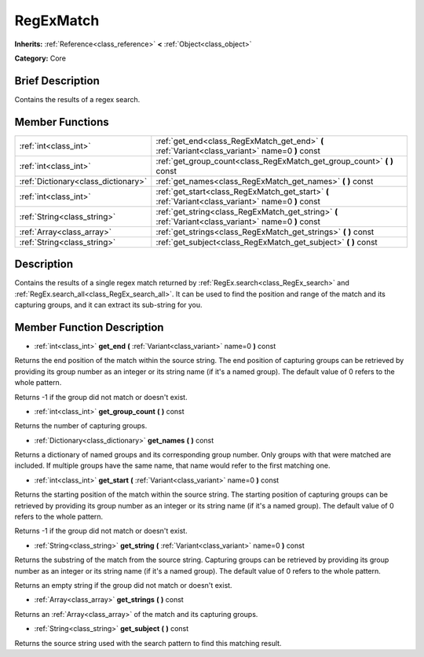 .. Generated automatically by doc/tools/makerst.py in Godot's source tree.
.. DO NOT EDIT THIS FILE, but the RegExMatch.xml source instead.
.. The source is found in doc/classes or modules/<name>/doc_classes.

.. _class_RegExMatch:

RegExMatch
==========

**Inherits:** :ref:`Reference<class_reference>` **<** :ref:`Object<class_object>`

**Category:** Core

Brief Description
-----------------

Contains the results of a regex search.

Member Functions
----------------

+--------------------------------------+-------------------------------------------------------------------------------------------------------+
| :ref:`int<class_int>`                | :ref:`get_end<class_RegExMatch_get_end>` **(** :ref:`Variant<class_variant>` name=0 **)** const       |
+--------------------------------------+-------------------------------------------------------------------------------------------------------+
| :ref:`int<class_int>`                | :ref:`get_group_count<class_RegExMatch_get_group_count>` **(** **)** const                            |
+--------------------------------------+-------------------------------------------------------------------------------------------------------+
| :ref:`Dictionary<class_dictionary>`  | :ref:`get_names<class_RegExMatch_get_names>` **(** **)** const                                        |
+--------------------------------------+-------------------------------------------------------------------------------------------------------+
| :ref:`int<class_int>`                | :ref:`get_start<class_RegExMatch_get_start>` **(** :ref:`Variant<class_variant>` name=0 **)** const   |
+--------------------------------------+-------------------------------------------------------------------------------------------------------+
| :ref:`String<class_string>`          | :ref:`get_string<class_RegExMatch_get_string>` **(** :ref:`Variant<class_variant>` name=0 **)** const |
+--------------------------------------+-------------------------------------------------------------------------------------------------------+
| :ref:`Array<class_array>`            | :ref:`get_strings<class_RegExMatch_get_strings>` **(** **)** const                                    |
+--------------------------------------+-------------------------------------------------------------------------------------------------------+
| :ref:`String<class_string>`          | :ref:`get_subject<class_RegExMatch_get_subject>` **(** **)** const                                    |
+--------------------------------------+-------------------------------------------------------------------------------------------------------+

Description
-----------

Contains the results of a single regex match returned by :ref:`RegEx.search<class_RegEx_search>` and :ref:`RegEx.search_all<class_RegEx_search_all>`. It can be used to find the position and range of the match and its capturing groups, and it can extract its sub-string for you.

Member Function Description
---------------------------

.. _class_RegExMatch_get_end:

- :ref:`int<class_int>` **get_end** **(** :ref:`Variant<class_variant>` name=0 **)** const

Returns the end position of the match within the source string. The end position of capturing groups can be retrieved by providing its group number as an integer or its string name (if it's a named group). The default value of 0 refers to the whole pattern.

Returns -1 if the group did not match or doesn't exist.

.. _class_RegExMatch_get_group_count:

- :ref:`int<class_int>` **get_group_count** **(** **)** const

Returns the number of capturing groups.

.. _class_RegExMatch_get_names:

- :ref:`Dictionary<class_dictionary>` **get_names** **(** **)** const

Returns a dictionary of named groups and its corresponding group number. Only groups with that were matched are included. If multiple groups have the same name, that name would refer to the first matching one.

.. _class_RegExMatch_get_start:

- :ref:`int<class_int>` **get_start** **(** :ref:`Variant<class_variant>` name=0 **)** const

Returns the starting position of the match within the source string. The starting position of capturing groups can be retrieved by providing its group number as an integer or its string name (if it's a named group). The default value of 0 refers to the whole pattern.

Returns -1 if the group did not match or doesn't exist.

.. _class_RegExMatch_get_string:

- :ref:`String<class_string>` **get_string** **(** :ref:`Variant<class_variant>` name=0 **)** const

Returns the substring of the match from the source string. Capturing groups can be retrieved by providing its group number as an integer or its string name (if it's a named group). The default value of 0 refers to the whole pattern.

Returns an empty string if the group did not match or doesn't exist.

.. _class_RegExMatch_get_strings:

- :ref:`Array<class_array>` **get_strings** **(** **)** const

Returns an :ref:`Array<class_array>` of the match and its capturing groups.

.. _class_RegExMatch_get_subject:

- :ref:`String<class_string>` **get_subject** **(** **)** const

Returns the source string used with the search pattern to find this matching result.


